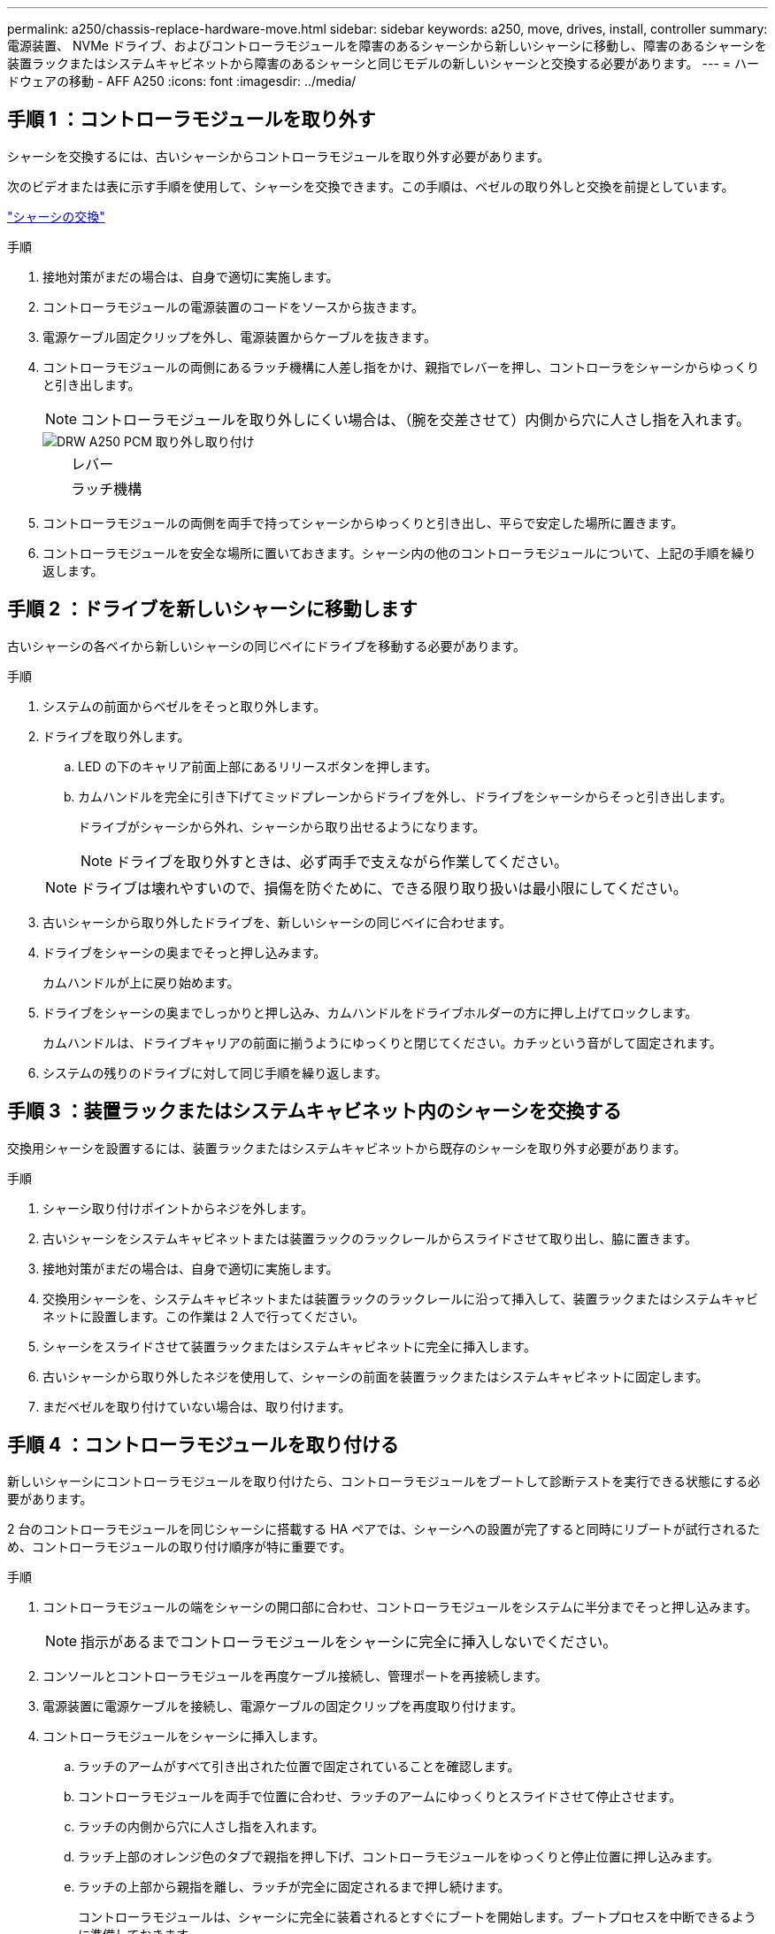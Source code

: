 ---
permalink: a250/chassis-replace-hardware-move.html 
sidebar: sidebar 
keywords: a250, move, drives, install, controller 
summary: 電源装置、 NVMe ドライブ、およびコントローラモジュールを障害のあるシャーシから新しいシャーシに移動し、障害のあるシャーシを装置ラックまたはシステムキャビネットから障害のあるシャーシと同じモデルの新しいシャーシと交換する必要があります。 
---
= ハードウェアの移動 - AFF A250
:icons: font
:imagesdir: ../media/




== 手順 1 ：コントローラモジュールを取り外す

[role="lead"]
シャーシを交換するには、古いシャーシからコントローラモジュールを取り外す必要があります。

次のビデオまたは表に示す手順を使用して、シャーシを交換できます。この手順は、ベゼルの取り外しと交換を前提としています。

https://netapp.hosted.panopto.com/Panopto/Pages/embed.aspx?id=1f859217-fede-491a-896e-ac5b015c1a36["シャーシの交換"]

.手順
. 接地対策がまだの場合は、自身で適切に実施します。
. コントローラモジュールの電源装置のコードをソースから抜きます。
. 電源ケーブル固定クリップを外し、電源装置からケーブルを抜きます。
. コントローラモジュールの両側にあるラッチ機構に人差し指をかけ、親指でレバーを押し、コントローラをシャーシからゆっくりと引き出します。
+

NOTE: コントローラモジュールを取り外しにくい場合は、（腕を交差させて）内側から穴に人さし指を入れます。

+
image::../media/drw_a250_pcm_remove_install.png[DRW A250 PCM 取り外し取り付け]

+
[cols="1,3"]
|===


 a| 
image:../media/legend_icon_01.png[""]
| レバー 


 a| 
image:../media/legend_icon_02.png[""]
 a| 
ラッチ機構

|===
. コントローラモジュールの両側を両手で持ってシャーシからゆっくりと引き出し、平らで安定した場所に置きます。
. コントローラモジュールを安全な場所に置いておきます。シャーシ内の他のコントローラモジュールについて、上記の手順を繰り返します。




== 手順 2 ：ドライブを新しいシャーシに移動します

[role="lead"]
古いシャーシの各ベイから新しいシャーシの同じベイにドライブを移動する必要があります。

.手順
. システムの前面からベゼルをそっと取り外します。
. ドライブを取り外します。
+
.. LED の下のキャリア前面上部にあるリリースボタンを押します。
.. カムハンドルを完全に引き下げてミッドプレーンからドライブを外し、ドライブをシャーシからそっと引き出します。
+
ドライブがシャーシから外れ、シャーシから取り出せるようになります。

+

NOTE: ドライブを取り外すときは、必ず両手で支えながら作業してください。

+

NOTE: ドライブは壊れやすいので、損傷を防ぐために、できる限り取り扱いは最小限にしてください。



. 古いシャーシから取り外したドライブを、新しいシャーシの同じベイに合わせます。
. ドライブをシャーシの奥までそっと押し込みます。
+
カムハンドルが上に戻り始めます。

. ドライブをシャーシの奥までしっかりと押し込み、カムハンドルをドライブホルダーの方に押し上げてロックします。
+
カムハンドルは、ドライブキャリアの前面に揃うようにゆっくりと閉じてください。カチッという音がして固定されます。

. システムの残りのドライブに対して同じ手順を繰り返します。




== 手順 3 ：装置ラックまたはシステムキャビネット内のシャーシを交換する

[role="lead"]
交換用シャーシを設置するには、装置ラックまたはシステムキャビネットから既存のシャーシを取り外す必要があります。

.手順
. シャーシ取り付けポイントからネジを外します。
. 古いシャーシをシステムキャビネットまたは装置ラックのラックレールからスライドさせて取り出し、脇に置きます。
. 接地対策がまだの場合は、自身で適切に実施します。
. 交換用シャーシを、システムキャビネットまたは装置ラックのラックレールに沿って挿入して、装置ラックまたはシステムキャビネットに設置します。この作業は 2 人で行ってください。
. シャーシをスライドさせて装置ラックまたはシステムキャビネットに完全に挿入します。
. 古いシャーシから取り外したネジを使用して、シャーシの前面を装置ラックまたはシステムキャビネットに固定します。
. まだベゼルを取り付けていない場合は、取り付けます。




== 手順 4 ：コントローラモジュールを取り付ける

[role="lead"]
新しいシャーシにコントローラモジュールを取り付けたら、コントローラモジュールをブートして診断テストを実行できる状態にする必要があります。

2 台のコントローラモジュールを同じシャーシに搭載する HA ペアでは、シャーシへの設置が完了すると同時にリブートが試行されるため、コントローラモジュールの取り付け順序が特に重要です。

.手順
. コントローラモジュールの端をシャーシの開口部に合わせ、コントローラモジュールをシステムに半分までそっと押し込みます。
+

NOTE: 指示があるまでコントローラモジュールをシャーシに完全に挿入しないでください。

. コンソールとコントローラモジュールを再度ケーブル接続し、管理ポートを再接続します。
. 電源装置に電源ケーブルを接続し、電源ケーブルの固定クリップを再度取り付けます。
. コントローラモジュールをシャーシに挿入します。
+
.. ラッチのアームがすべて引き出された位置で固定されていることを確認します。
.. コントローラモジュールを両手で位置に合わせ、ラッチのアームにゆっくりとスライドさせて停止させます。
.. ラッチの内側から穴に人さし指を入れます。
.. ラッチ上部のオレンジ色のタブで親指を押し下げ、コントローラモジュールをゆっくりと停止位置に押し込みます。
.. ラッチの上部から親指を離し、ラッチが完全に固定されるまで押し続けます。
+
コントローラモジュールは、シャーシに完全に装着されるとすぐにブートを開始します。ブートプロセスを中断できるように準備しておきます。



+
コントローラモジュールを完全に挿入し、シャーシの端と同一平面になるようにします。

. 同じ手順を繰り返して、 2 台目のコントローラを新しいシャーシに取り付けます。

